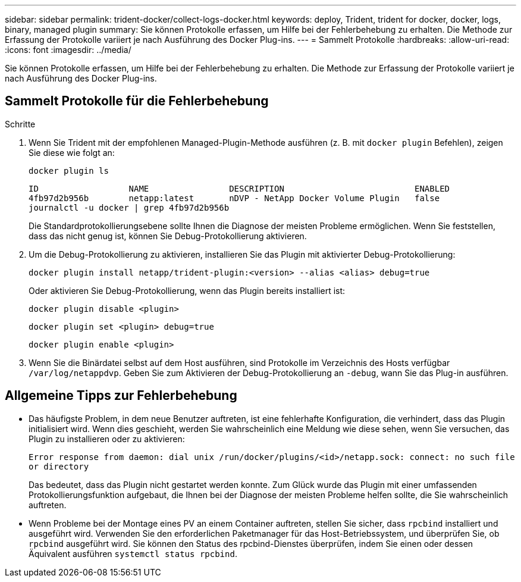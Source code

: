 ---
sidebar: sidebar 
permalink: trident-docker/collect-logs-docker.html 
keywords: deploy, Trident, trident for docker, docker, logs, binary, managed plugin 
summary: Sie können Protokolle erfassen, um Hilfe bei der Fehlerbehebung zu erhalten. Die Methode zur Erfassung der Protokolle variiert je nach Ausführung des Docker Plug-ins. 
---
= Sammelt Protokolle
:hardbreaks:
:allow-uri-read: 
:icons: font
:imagesdir: ../media/


[role="lead"]
Sie können Protokolle erfassen, um Hilfe bei der Fehlerbehebung zu erhalten. Die Methode zur Erfassung der Protokolle variiert je nach Ausführung des Docker Plug-ins.



== Sammelt Protokolle für die Fehlerbehebung

.Schritte
. Wenn Sie Trident mit der empfohlenen Managed-Plugin-Methode ausführen (z. B. mit `docker plugin` Befehlen), zeigen Sie diese wie folgt an:
+
[source, console]
----
docker plugin ls
----
+
[listing]
----
ID                  NAME                DESCRIPTION                          ENABLED
4fb97d2b956b        netapp:latest       nDVP - NetApp Docker Volume Plugin   false
journalctl -u docker | grep 4fb97d2b956b
----
+
Die Standardprotokollierungsebene sollte Ihnen die Diagnose der meisten Probleme ermöglichen. Wenn Sie feststellen, dass das nicht genug ist, können Sie Debug-Protokollierung aktivieren.

. Um die Debug-Protokollierung zu aktivieren, installieren Sie das Plugin mit aktivierter Debug-Protokollierung:
+
[source, console]
----
docker plugin install netapp/trident-plugin:<version> --alias <alias> debug=true
----
+
Oder aktivieren Sie Debug-Protokollierung, wenn das Plugin bereits installiert ist:

+
[source, console]
----
docker plugin disable <plugin>
----
+
[source, console]
----
docker plugin set <plugin> debug=true
----
+
[source, console]
----
docker plugin enable <plugin>
----
. Wenn Sie die Binärdatei selbst auf dem Host ausführen, sind Protokolle im Verzeichnis des Hosts verfügbar `/var/log/netappdvp`. Geben Sie zum Aktivieren der Debug-Protokollierung an `-debug`, wann Sie das Plug-in ausführen.




== Allgemeine Tipps zur Fehlerbehebung

* Das häufigste Problem, in dem neue Benutzer auftreten, ist eine fehlerhafte Konfiguration, die verhindert, dass das Plugin initialisiert wird. Wenn dies geschieht, werden Sie wahrscheinlich eine Meldung wie diese sehen, wenn Sie versuchen, das Plugin zu installieren oder zu aktivieren:
+
`Error response from daemon: dial unix /run/docker/plugins/<id>/netapp.sock: connect: no such file or directory`

+
Das bedeutet, dass das Plugin nicht gestartet werden konnte. Zum Glück wurde das Plugin mit einer umfassenden Protokollierungsfunktion aufgebaut, die Ihnen bei der Diagnose der meisten Probleme helfen sollte, die Sie wahrscheinlich auftreten.

* Wenn Probleme bei der Montage eines PV an einem Container auftreten, stellen Sie sicher, dass `rpcbind` installiert und ausgeführt wird. Verwenden Sie den erforderlichen Paketmanager für das Host-Betriebssystem, und überprüfen Sie, ob `rpcbind` ausgeführt wird. Sie können den Status des rpcbind-Dienstes überprüfen, indem Sie einen oder dessen Äquivalent ausführen `systemctl status rpcbind`.

